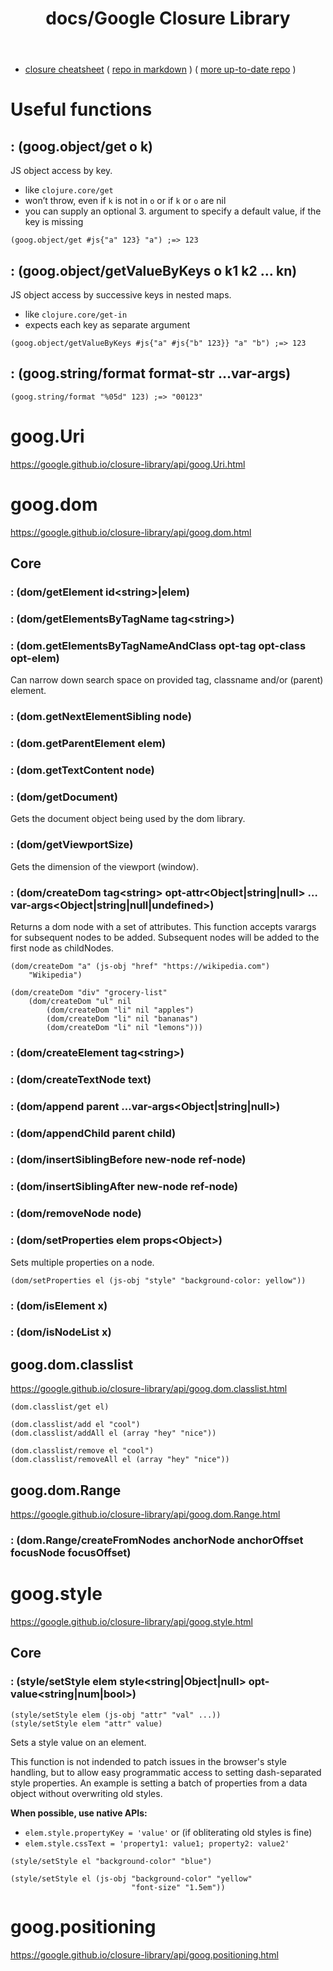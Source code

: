 #+title: docs/Google Closure Library

- [[https://web.archive.org/web/20171207052758/http://www.closurecheatsheet.com:80/][closure cheatsheet]] ( [[https://github.com/kuzmisin/closurecheatsheet][repo in markdown]] ) ( [[https://github.com/xvilo/closurecheatsheet][more up-to-date repo]] )

* Useful functions

** : (goog.object/get o k)

JS object access by key.
- like =clojure.core/get=
- won’t throw, even if ~k~ is not in ~o~ or if ~k~ or ~o~ are nil
- you can supply an optional 3. argument to specify a default value, if the key is missing

#+begin_src clojurescript
(goog.object/get #js{"a" 123} "a") ;=> 123
#+end_src

** : (goog.object/getValueByKeys o k1 k2 … kn)

JS object access by successive keys in nested maps.
- like =clojure.core/get-in=
- expects each key as separate argument

#+begin_src clojurescript
(goog.object/getValueByKeys #js{"a" #js{"b" 123}} "a" "b") ;=> 123
#+end_src

** : (goog.string/format format-str ...var-args)

#+begin_src clojurescript
(goog.string/format "%05d" 123) ;=> "00123"
#+end_src

* goog.Uri
https://google.github.io/closure-library/api/goog.Uri.html

* goog.dom
https://google.github.io/closure-library/api/goog.dom.html

** Core
*** : (dom/getElement id<string>|elem)
*** : (dom/getElementsByTagName tag<string>)
*** : (dom.getElementsByTagNameAndClass opt-tag opt-class opt-elem)

Can narrow down search space on provided tag, classname and/or (parent) element.
*** : (dom.getNextElementSibling node)
*** : (dom.getParentElement elem)
*** : (dom.getTextContent node)

*** : (dom/getDocument)

Gets the document object being used by the dom library.
*** : (dom/getViewportSize)

Gets the dimension of the viewport (window).

*** : (dom/createDom tag<string> opt-attr<Object|string|null> ...var-args<Object|string|null|undefined>)

Returns a dom node with a set of attributes. This function accepts varargs for subsequent nodes to be added. Subsequent nodes will be added to the first node as childNodes.

#+begin_src clojurescript
(dom/createDom "a" (js-obj "href" "https://wikipedia.com")
    "Wikipedia")

(dom/createDom "div" "grocery-list"
    (dom/createDom "ul" nil
        (dom/createDom "li" nil "apples")
        (dom/createDom "li" nil "bananas")
        (dom/createDom "li" nil "lemons")))
#+end_src

*** : (dom/createElement tag<string>)
*** : (dom/createTextNode text)
*** : (dom/append parent ...var-args<Object|string|null>)
*** : (dom/appendChild parent child)
*** : (dom/insertSiblingBefore new-node ref-node)
*** : (dom/insertSiblingAfter new-node ref-node)
*** : (dom/removeNode node)
*** : (dom/setProperties elem props<Object>)

Sets multiple properties on a node.

#+begin_src clojurescript
(dom/setProperties el (js-obj "style" "background-color: yellow"))
#+end_src

*** : (dom/isElement x)
*** : (dom/isNodeList x)

** goog.dom.classlist
https://google.github.io/closure-library/api/goog.dom.classlist.html

#+begin_src clojurescript
(dom.classlist/get el)

(dom.classlist/add el "cool")
(dom.classlist/addAll el (array "hey" "nice"))

(dom.classlist/remove el "cool")
(dom.classlist/removeAll el (array "hey" "nice"))
#+end_src

** goog.dom.Range
https://google.github.io/closure-library/api/goog.dom.Range.html

*** : (dom.Range/createFromNodes anchorNode anchorOffset focusNode focusOffset)

* goog.style
https://google.github.io/closure-library/api/goog.style.html

** Core

*** : (style/setStyle elem style<string|Object|null> opt-value<string|num|bool>)
: (style/setStyle elem (js-obj "attr" "val" ...))
: (style/setStyle elem "attr" value)

Sets a style value on an element.

This function is not indended to patch issues in the browser's style handling, but to allow easy programmatic access to setting dash-separated style properties. An example is setting a batch of properties from a data object without overwriting old styles.

*When possible, use native APIs:*
- ~elem.style.propertyKey = 'value'~ or (if obliterating old styles is fine)
- ~elem.style.cssText = 'property1: value1; property2: value2'~

#+begin_src clojurescript
(style/setStyle el "background-color" "blue")

(style/setStyle el (js-obj "background-color" "yellow"
                           "font-size" "1.5em"))
#+end_src

* goog.positioning
https://google.github.io/closure-library/api/goog.positioning.html
